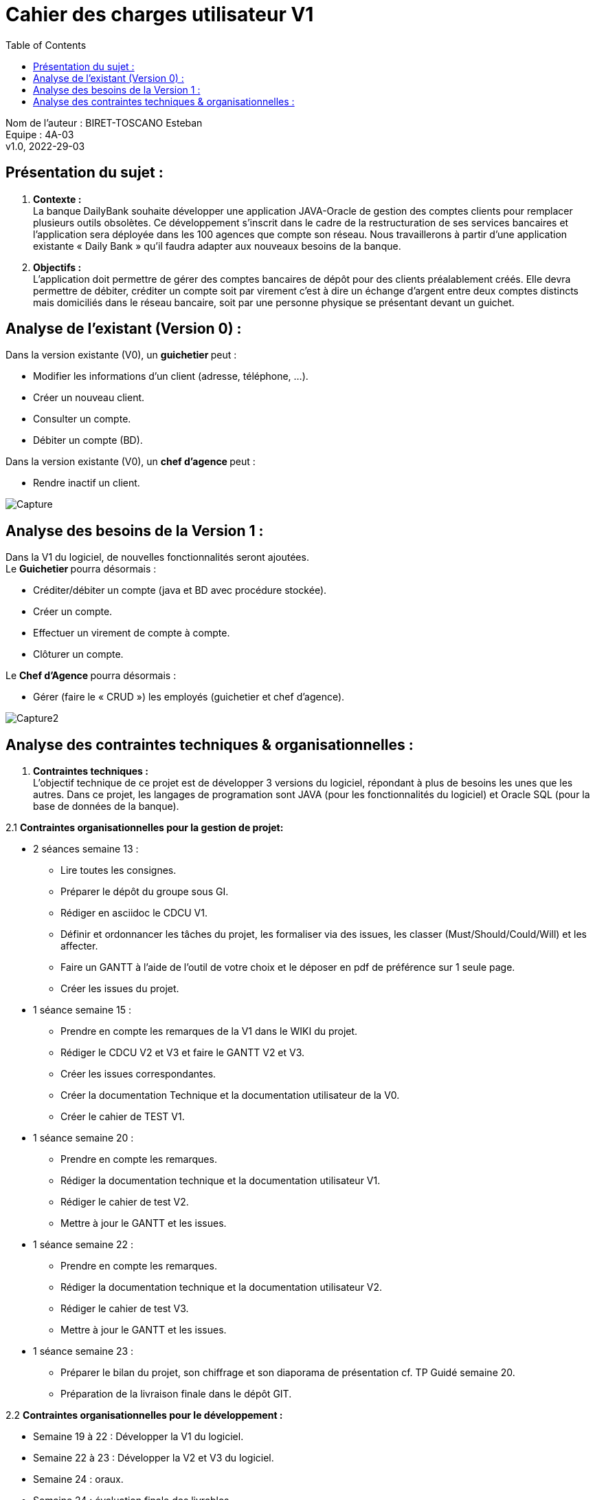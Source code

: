 :toc:
= Cahier des charges utilisateur V1


Nom de l'auteur : BIRET-TOSCANO Esteban +
Equipe : 4A-03 +
v1.0, 2022-29-03 +

== Présentation du sujet :

1. **Contexte :** +
La banque DailyBank souhaite développer une application JAVA-Oracle de gestion des comptes clients pour remplacer plusieurs outils obsolètes. Ce développement s’inscrit dans le cadre de la restructuration de ses services bancaires et l’application sera déployée dans les 100 agences que compte son réseau. Nous travaillerons à partir d’une application existante « Daily Bank » qu’il faudra adapter aux nouveaux besoins de la banque.

2. **Objectifs :** +
L’application doit permettre de gérer des comptes bancaires de dépôt pour des clients préalablement créés. Elle devra permettre de débiter, créditer un compte soit par virement c’est à dire un échange d’argent entre deux comptes distincts mais domiciliés dans le réseau bancaire, soit par une personne physique se présentant devant un guichet.

== Analyse de l’existant (Version 0) :

Dans la version existante (V0), un ** guichetier ** peut :

** Modifier les informations d'un client (adresse, téléphone, …).

** Créer un nouveau client.

** Consulter un compte.

** Débiter un compte (BD).

Dans la version existante (V0), un ** chef d’agence ** peut :

** Rendre inactif un client.

image::Capture.PNG[]

== Analyse des besoins de la Version 1 :

Dans la V1 du logiciel, de nouvelles fonctionnalités seront ajoutées. +
Le ** Guichetier ** pourra désormais :

** Créditer/débiter un compte (java et BD avec procédure stockée).

** Créer un compte.

** Effectuer un virement de compte à compte.

** Clôturer un compte. +

Le **Chef d’Agence ** pourra désormais :

** Gérer (faire le « CRUD ») les employés (guichetier et chef d’agence). +

image::Capture2.PNG[]

== Analyse des contraintes techniques & organisationnelles :

1. **Contraintes techniques :** +
L'objectif technique de ce projet est de développer 3 versions du logiciel, répondant à plus de besoins les unes que les autres.
Dans ce projet, les langages de programation sont JAVA (pour les fonctionnalités du logiciel) et Oracle SQL (pour la base de données de la banque).

2.1 **Contraintes organisationnelles pour la gestion de projet:** +

** 2 séances semaine 13 :

*** Lire toutes les consignes.

*** Préparer le dépôt du groupe sous GI.

*** Rédiger en asciidoc le CDCU V1.

*** Définir et ordonnancer les tâches du projet, les formaliser via des issues, les classer (Must/Should/Could/Will) et les affecter.

*** Faire un GANTT à l’aide de l’outil de votre choix et le déposer en pdf de préférence sur 1 seule page.

*** Créer les issues du projet.

** 1 séance semaine 15 :

*** Prendre en compte les remarques de la V1 dans le WIKI du projet.

*** Rédiger le CDCU V2 et V3 et faire le GANTT V2 et V3.

*** Créer les issues correspondantes.

*** Créer la documentation Technique et la documentation utilisateur de la V0.

*** Créer le cahier de TEST V1.

** 1 séance semaine 20 :

*** Prendre en compte les remarques.

*** Rédiger la documentation technique et la documentation utilisateur V1.

*** Rédiger le cahier de test V2.

*** Mettre à jour le GANTT et les issues.

** 1 séance semaine 22 :

*** Prendre en compte les remarques.

*** Rédiger la documentation technique et la documentation utilisateur V2.

*** Rédiger le cahier de test V3.

*** Mettre à jour le GANTT et les issues.

** 1 séance semaine 23 :

*** Préparer le bilan du projet, son chiffrage et son diaporama de présentation cf. TP Guidé semaine 20.

*** Préparation de la livraison finale dans le dépôt GIT.

2.2 **Contraintes organisationnelles pour le développement :**

** Semaine 19 à 22 : Développer la V1 du logiciel.

** Semaine 22 à 23 : Développer la V2 et V3 du logiciel.

** Semaine 24 : oraux.

** Semaine 24 : évaluation finale des livrables.


